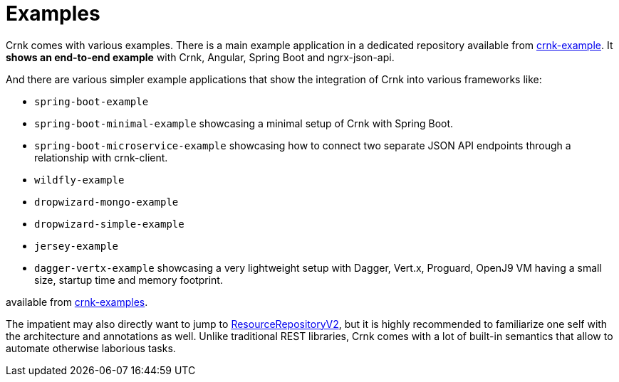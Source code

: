 :basedir: ../../../..

anchor:examples[]

# Examples

Crnk comes with various examples. There is a main example application in a dedicated repository
available from https://github.com/crnk-project/crnk-example[crnk-example]. It *shows an end-to-end example*
with Crnk, Angular, Spring Boot and ngrx-json-api.

And there are various simpler example applications that show the integration of Crnk into various frameworks like:

- `spring-boot-example`
- `spring-boot-minimal-example` showcasing a minimal setup of Crnk with Spring Boot.
- `spring-boot-microservice-example` showcasing how to connect two separate JSON API endpoints through a relationship with crnk-client.
- `wildfly-example`
- `dropwizard-mongo-example`
- `dropwizard-simple-example`
- `jersey-example`
- `dagger-vertx-example` showcasing a very lightweight setup with Dagger, Vert.x, Proguard, OpenJ9 VM having a small size, startup time and memory footprint.

available from https://github.com/crnk-project/crnk-framework/tree/master/crnk-examples/[crnk-examples].

The impatient may also directly want to jump to <<resource_repository,ResourceRepositoryV2>>, but it is highly recommended to
familiarize one self with the architecture and annotations as well. Unlike traditional REST libraries, Crnk comes with a lot of
built-in semantics that allow to automate otherwise laborious tasks.



